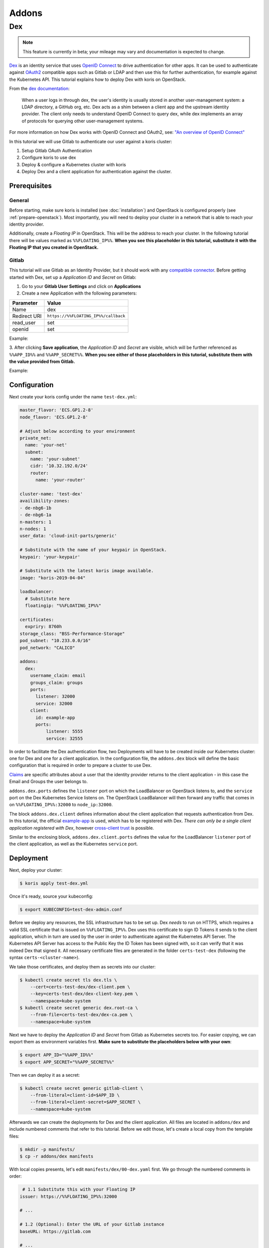 ======
Addons
======

Dex
---

.. note::
  This feature is currently in beta; your mileage may vary and documentation is expected to change.

`Dex <https://github.com/dexidp/dex>`_ is an identity service that uses
`OpenID Connect <https://openid.net/connect/>`_ to drive authentication for other apps. It can
be used to authenticate against `OAuth2 <https://oauth.net/2/>`_ compatible apps such as Gitlab or
LDAP and then use this for further authentication, for example against the Kubernetes API.
This tutorial explains how to deploy Dex with koris on OpenStack.

From the `dex documentation <https://github.com/dexidp/dex#connectors>`_:

  When a user logs in through dex, the user's identity is usually stored in another user-management system:
  a LDAP directory, a GitHub org, etc. Dex acts as a shim between a client app and the upstream identity provider.
  The client only needs to understand OpenID Connect to query dex, while dex implements an array of protocols for
  querying other user-management systems.

  .. image:: static/_imgs/dex-flow.png
    :align: center
    :scale: 60%
    :alt: Dex flow as described on in the official documentation

For more information on how Dex works with OpenID Connect and OAuth2,
see: `"An overview of OpenID Connect" <https://github.com/dexidp/dex/blob/master/Documentation/openid-connect.md>`_

In this tutorial we will use Gitlab to authenticate our user against a koris cluster:

1. Setup Gitlab OAuth Authentication
2. Configure koris to use dex
3. Deploy & configure a Kubernetes cluster with koris
4. Deploy Dex and a client application for authentication against the cluster.

Prerequisites
^^^^^^^^^^^^^

General
=======

Before starting, make sure koris is installed (see :doc:`installation`) and OpenStack is configured properly
(see :ref:`prepare-openstack`). Most importantly, you will need to deploy your cluster in a network that is
able to reach your identity provider.

Additionally, create a *Floating IP* in OpenStack. This will be the address to reach your cluster. In the following
tutorial there will be values marked as ``%%FLOATING_IP%%``. **When you see this placeholder in this tutorial,
substitute it with the Floating IP that you created in OpenStack.**

Gitlab
======

This tutorial will use Gitlab as an Identity Provider, but it should work with any
`compatible connector <https://github.com/dexidp/dex/tree/master/Documentation/connectors>`_. Before getting started with
Dex, set up a *Application ID* and *Secret* on Gitlab:

1. Go to your **Gitlab User Settings** and click on **Applications**
2. Create a new Application with the following parameters:

============  ====================================
Parameter     Value
============  ====================================
Name          dex
Redirect URI  ``https://%%FLOATING_IP%%/callback``
read_user     set
openid        set
============  ====================================

Example:

.. image:: static/_imgs/gl_oauth.png

3. After clicking **Save application**,  the *Application ID* and *Secret* are visible, which will be further referenced
as ``%%APP_ID%%`` and ``%%APP_SECRET%%``. **When you see either of those placeholders in this tutorial, substitute them
with the value provided from Gitlab.**

Example:

.. image:: static/_imgs/gl_oauth2.png

Configuration
^^^^^^^^^^^^^

Next create your koris config under the name ``test-dex.yml``:

.. code-block:: yaml

    master_flavor: 'ECS.GP1.2-8'
    node_flavor: 'ECS.GP1.2-8'

    # Adjust below according to your environment
    private_net:
      name: 'your-net'
      subnet:
        name: 'your-subnet'
        cidr: '10.32.192.0/24'
        router:
          name: 'your-router'

    cluster-name: 'test-dex'
    availibility-zones:
    - de-nbg6-1b
    - de-nbg6-1a
    n-masters: 1
    n-nodes: 1
    user_data: 'cloud-init-parts/generic'

    # Substitute with the name of your keypair in OpenStack.
    keypair: 'your-keypair'

    # Substitute with the latest koris image available.
    image: "koris-2019-04-04"

    loadbalancer:
      # Substitute here
      floatingip: "%%FLOATING_IP%%"

    certificates:
      expriry: 8760h
    storage_class: "BSS-Performance-Storage"
    pod_subnet: "10.233.0.0/16"
    pod_network: "CALICO"

    addons:
      dex:
        username_claim: email
        groups_claim: groups
        ports:
          listener: 32000
          service: 32000
        client:
          id: example-app
          ports:
              listener: 5555
              service: 32555

In order to facilitate the Dex authentication flow, two Deployments will have to be created inside our Kubernetes cluster:
one for Dex and one for a client application. In the configuration file, the ``addons.dex`` block will define the basic
configuration that is required in order to prepare a cluster to use Dex.

`Claims <https://en.wikipedia.org/wiki/Claims-based_identity>`_ are specific attributes about
a user that the identity provider returns to the client application - in this case the Email and Groups the user
belongs to.

``addons.dex.ports`` defines the ``listener`` port on which the LoadBalancer on OpenStack listens to, and the
``service`` port on the Dex Kubernetes Service listens on. The OpenStack LoadBalancer will then forward any traffic that
comes in on ``%%FLOATING_IP%%:32000`` to ``node_ip:32000``.

The block ``addons.dex.client`` defines information about the client application that requests authentication from Dex. In
this tutorial, the official `example-app <https://github.com/obitech/dex-example-app>`_ is used, which has to be registered
with Dex. *There can only be a single client application registered with Dex*, however
`cross-client trust <https://github.com/dexidp/dex/blob/master/Documentation/custom-scopes-claims-clients.md#cross-client-trust-and-authorized-party>`_
is possible.

Similar to the enclosing block, ``addons.dex.client.ports`` defines the value for the LoadBalancer ``listener`` port of the client
application, as well as the Kubernetes ``service`` port.

Deployment
^^^^^^^^^^

Next, deploy your cluster:

.. code:: shell

    $ koris apply test-dex.yml

Once it's ready, source your kubeconfig:

.. code:: shell

    $ export KUBECONFIG=test-dex-admin.conf

Before we deploy any resources, the SSL infrastructure has to be set up. Dex *needs* to run on HTTPS, which requires
a valid SSL certificate that is issued on ``%%FLOATING_IP%%``. Dex uses this certificate to sign ID Tokens it sends
to the client application, which in turn are used by the user in order to authenticate against the Kubernetes API Server.
The Kubernetes API Server has access to the Public Key the ID Token has been signed with, so it can verify that it was
indeed Dex that signed it. All necessary certificate files are generated in the folder ``certs-test-dex``
(following the syntax ``certs-<cluster-name>``).

We take those certificates, and deploy them as secrets into our cluster:

.. code:: shell

    $ kubectl create secret tls dex.tls \
        --cert=certs-test-dex/dex-client.pem \
        --key=certs-test-dex/dex-client-key.pem \
        --namespace=kube-system
    $ kubectl create secret generic dex.root-ca \
        --from-file=certs-test-dex/dex-ca.pem \
        --namespace=kube-system

Next we have to deploy the *Application ID* and *Secret* from Gitlab as Kubernetes secrets too. For easier copying,
we can export them as environment variables first. **Make sure to substitute
the placeholders below with your own**:

.. code:: shell

    $ export APP_ID="%%APP_ID%%"
    $ export APP_SECRET="%%APP_SECRET%%"

Then we can deploy it as a secret:

.. code:: shell

    $ kubectl create secret generic gitlab-client \
        --from-literal=client-id=$APP_ID \
        --from-literal=client-secret=$APP_SECRET \
        --namespace=kube-system

Afterwards we can create the deployments for Dex and the client application. All files are located in
``addons/dex`` and include numbered comments that refer to this tutorial. Before we edit those, let's
create a local copy from the template files:

.. code:: shell

    $ mkdir -p manifests/
    $ cp -r addons/dex manifests

With local copies presents, let's edit ``manifests/dex/00-dex.yaml`` first. We go through the numbered comments in order:

.. code-block:: yaml

     # 1.1 Substitute this with your Floating IP
    issuer: https://%%FLOATING_IP%%:32000

    # ...

    # 1.2 (Optional): Enter the URL of your Gitlab instance
    baseURL: https://gitlab.com

    # ...

    # 1.3 The Authenticator URL (e.g. Gitlab) redirects back to dex. Substitute with with your Floating IP
    redirectURI: https://%%FLOATING_IP%%:32000/callback

    # ...

    # 1.4 The Application URL (e.g. sample-app) where dex redirects to. Substitute with with your Floating IP
    - 'http://%%FLOATING_IP%%:5555/callback'

With the manifest present, we can deploy Dex into the cluster:

.. code:: shell

    $ kubectl create -f addons/00-dex.yaml

We should verify everything is running as intended:

.. code:: shell

    $ kubectl get all -n kube-system -l k8s-app=dex

    NAME          TYPE       CLUSTER-IP     EXTERNAL-IP   PORT(S)          AGE
    service/dex   NodePort   10.99.212.63   <none>        5556:32000/TCP   86s

    NAME                  DESIRED   CURRENT   UP-TO-DATE   AVAILABLE   AGE
    deployment.apps/dex   1         1         1            1           86s

Next we can edit the example-app in ``manifests/dex/01-example-app.yml``. Again, **substitute the Floating IP values
accordingly**:

.. code:: yaml

      # 1. Set the Dex issuer and redirect URI
      args: ["--issuer", "https://%%FLOATING_IP%%:32000",
        "--issuer-root-ca", "/etc/dex/tls/dex-ca.pem",
        "--listen", "http://0.0.0.0:5555",
        "--redirect-uri", "http://%%FLOATING_IP%%:5555/callback"]

Now deploy it:

.. code:: shell

    $ kubectl create -f addons/dex/01-example-app.yml

And finally, let's check for existance:

.. code:: shell

    $ kubectl get all -n kube-system -l k8s-app=dex

    NAME                                   READY   STATUS    RESTARTS   AGE
    pod/dex-example-app-678b6db4b4-clnqb   1/1     Running   0          84s

    NAME                      TYPE       CLUSTER-IP       EXTERNAL-IP   PORT(S)          AGE
    service/dex               NodePort   10.111.47.219    <none>        5556:32000/TCP   7m29s
    service/dex-example-app   NodePort   10.108.248.239   <none>        5555:32555/TCP   84s

    NAME                              DESIRED   CURRENT   UP-TO-DATE   AVAILABLE   AGE
    deployment.apps/dex               1         1         1            1           7m29s
    deployment.apps/dex-example-app   1         1         1            1           84s

    NAME                                         DESIRED   CURRENT   READY   AGE
    replicaset.apps/dex-example-app-678b6db4b4   1         1         1       84s


Afterwards, open your browser and head to ``http://%%FLOATING_IP%%:5555``:

.. image:: static/_imgs/dex_use_01.png

This is the welcome screen for the example-app, which allows you to authenticate for a list of clients and
extra scopes. You don't have to enter anything here, as we are using the default values. Click on **Login** and
confirm the exception:

.. image:: static/_imgs/dex_use_02.png

You will be greeted by the Dex welcome, which lets you authenticate with the identity providers we have
specified in our ``00-dex.yaml``. Click on **Login with Gitlab**:

.. image:: static/_imgs/dex_use_03.png

This will redirect to the Gitlab URL entered in ``00-dex.yaml``. Now click **Authorize**:

.. image:: static/_imgs/dex_use_04.png

After a short wait, Dex will return an ID token:

.. image:: static/_imgs/dex_use_05.png

We can copy this token, export it as an environment variable and use it to authenticate against our
Kubernetes cluster:

.. code:: shell

    $ export token='copy your ID token in here'
    $ curl --http1.1 -H "Authorization: Bearer $token" -k https://%%FLOATING_IP%%:6443/api/v1/nodes

The request will fail, since no (Cluster)RoleBinding has been created yet.
In order to give your user cluster admin privileges,
edit the ``manifests/dex/02-clusterrolebinding.yml`` and enter the Email address you
have used for Gitlab:

.. code-block:: yaml

    # 1. Enter the Email you have used with your Identity Provider
    name: your-user-here

Then deploy it into the cluster:

.. code:: shell

    $ kubectl create -f addons/dex/02-clusterrolebinding.yml

Now send the request again:

.. code:: shell

    $ curl --http1.1 -H "Authorization: Bearer $token" -k https://%%FLOATING_IP%%:6443/api/v1/nodes
    {
        "kind": "NodeList",
        "apiVersion": "v1",
    # ...

Cleanup
^^^^^^^

To remove Dex, delete all manifests:

.. code:: shell

    $ kubectl delete -f manifests/dex/

Then delete all secrets:

.. code:: shell

    $ kubectl delete -n kube-system secret dex.tls dex.root-ca gitlab-client

If you wish, you can remove the ``manifests/`` directory too:

.. code:: shell

    $ rm -rf manifests/
